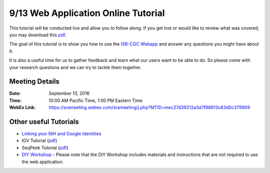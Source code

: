 ************************************
9/13 Web Application Online Tutorial
************************************

This tutorial will be conducted live and allow you to follow along. If you get lost or would like to review what was covered, you may download this `pdf <https://raw.githubusercontent.com/isb-cgc/readthedocs/master/docs/include/Intro_to_Webapp.pdf>`_.

The goal of this tutorial is to show you how to use the `ISB-CGC Webapp <https://isb-cgc.appspot.com>`_ and answer any questions you might have about it. 

It is also a useful time for us to gather feedback and learn what our users want to be able to do. So please come with your research questions and we can try to tackle them together. 

Meeting Details
***************

:Date: 
  September 13, 2016
:Time: 
  10:00 AM Pacific Time, 1:00 PM Eastern Time

:WebEx Link:
  `https://srameeting.webex.com/srameeting/j.php?MTID=mec27d39212a3d7f98913c83d0c379909 <https://srameeting.webex.com/srameeting/j.php?MTID=mec27d39212a3d7f98913c83d0c379909>`_


Other useful Tutorials
**********************

* `Linking your NIH and Google Identities <http://isb-cancer-genomics-cloud.readthedocs.io/en/latest/sections/webapp/Gaining-Access-To-TCGA-Contolled-Access-Data.html?#linking-your-nih-and-google-identities>`_
* IGV Tutorial (`pdf <https://raw.githubusercontent.com/isb-cgc/readthedocs/master/docs/include/Intro_to_Webapp_IGV.pdf>`_)
* SeqPeek Tutorial (`pdf <https://raw.githubusercontent.com/isb-cgc/readthedocs/master/docs/include/Intro_to_Webapp_SeqPeek.pdf>`_)
* `DIY Workshop <http://isb-cancer-genomics-cloud.readthedocs.io/en/latest/sections/DIYWorkshop.html?highlight=workshop>`_ - Please note that the DIY Workshop includes materials and instructions that are not required to use the web application.

